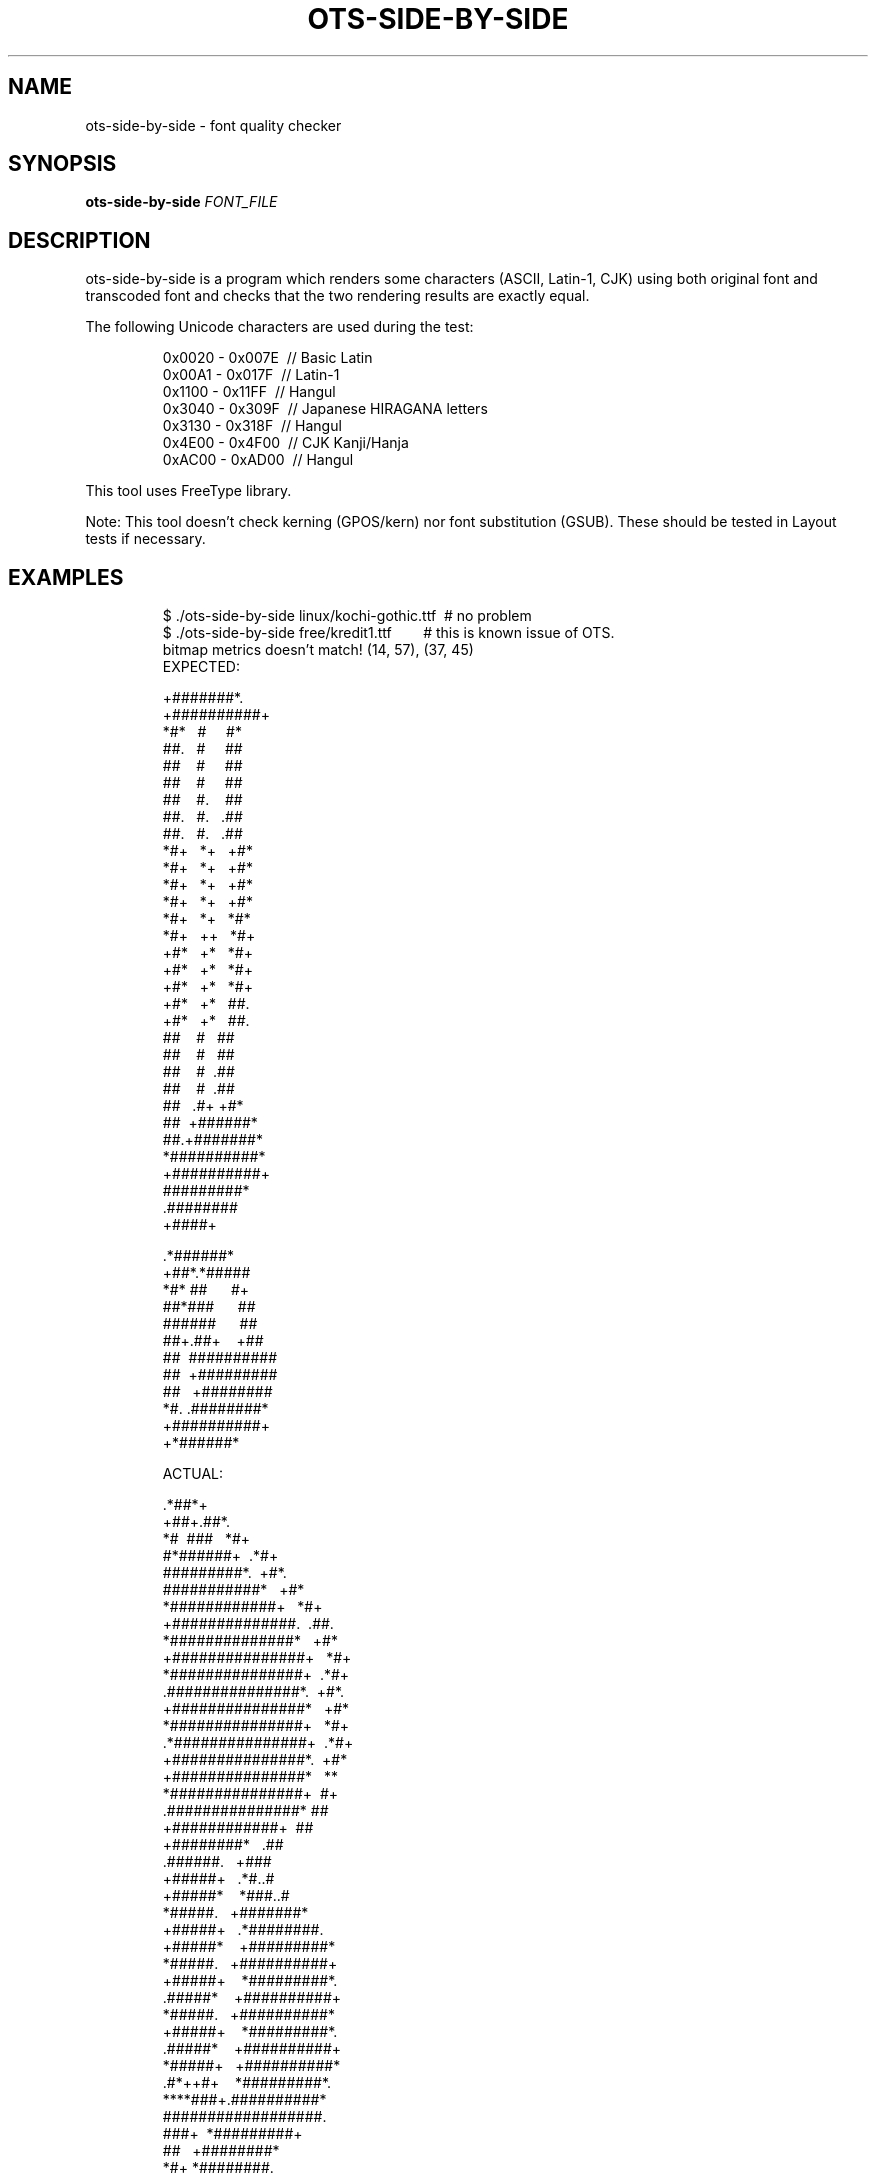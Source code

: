 .TH OTS-SIDE-BY-SIDE "1" "May 2021" "OpenType Sanitizer" "User Commands"
.SH NAME
ots-side-by-side \- font quality checker
.SH SYNOPSIS
.B ots-side-by-side
\fI\,FONT_FILE\/\fR
.SH DESCRIPTION
.PP
ots-side-by-side is a program which renders some characters (ASCII, Latin-1, CJK)
using both original font and transcoded font and checks that the two rendering
results are exactly equal.
.PP
The following Unicode characters are used during the test:
.PP
.RS
.nf
0x0020\ \-\ 0x007E\ \ //\ Basic\ Latin
0x00A1\ \-\ 0x017F\ \ //\ Latin-1
0x1100\ \-\ 0x11FF\ \ //\ Hangul
0x3040\ \-\ 0x309F\ \ //\ Japanese\ HIRAGANA\ letters
0x3130\ \-\ 0x318F\ \ //\ Hangul
0x4E00\ \-\ 0x4F00\ \ //\ CJK\ Kanji/Hanja
0xAC00\ \-\ 0xAD00\ \ //\ Hangul
.fi
.RE
.PP
This tool uses FreeType library.
.PP
Note: This tool doesn\(cqt check kerning (GPOS/kern) nor font substitution
(GSUB).
These should be tested in Layout tests if necessary.
.SH EXAMPLES
.RS
.nf
$\ ./ots-side-by-side\ linux/kochi-gothic.ttf\ \ #\ no\ problem
$\ ./ots-side-by-side\ free/kredit1.ttf\ \ \ \ \ \ \ \ #\ this\ is\ known\ issue\ of\ OTS.
bitmap\ metrics\ doesn't\ match!\ (14,\ 57),\ (37,\ 45)
EXPECTED:

\ \ +#######*.
\ +##########+
.###+.#.\ \ \ .#.
*#*\ \ \ #\ \ \ \ \ #*
##.\ \ \ #\ \ \ \ \ ##
##\ \ \ \ #\ \ \ \ \ ##
##\ \ \ \ #\ \ \ \ \ ##
##\ \ \ \ #.\ \ \ \ ##
##.\ \ \ #.\ \ \ .##
##.\ \ \ #.\ \ \ .##
*#+\ \ \ *+\ \ \ +#*
*#+\ \ \ *+\ \ \ +#*
*#+\ \ \ *+\ \ \ +#*
*#+\ \ \ *+\ \ \ +#*
*#+\ \ \ *+\ \ \ *#*
*#+\ \ \ ++\ \ \ *#+
+#*\ \ \ +*\ \ \ *#+
+#*\ \ \ +*\ \ \ *#+
+#*\ \ \ +*\ \ \ *#+
+#*\ \ \ +*\ \ \ ##.
+#*\ \ \ +*\ \ \ ##.
.##\ \ \ .#\ \ \ ##
.##\ \ \ .#\ \ \ ##
.##\ \ \ .#\ \ \ ##
\ ##\ \ \ \ #\ \ \ ##
\ ##\ \ \ \ #\ \ \ ##
\ ##\ \ \ \ #\ \ .##
\ ##\ \ \ \ #\ \ .##
\ ##\ \ \ .#+\ +#*
\ ##\ \ +######*
\ ##.+#######*
\ *##########*
\ +##########+
\ \ #########*
\ \ .########
\ \ \ \ +####+






\ \ .*######*
\ +##*.*#####
.##+.#+\ \ \ \ +#
*#*\ ##\ \ \ \ \ \ #+
##*###\ \ \ \ \ \ ##
######\ \ \ \ \ \ ##
##+.##+\ \ \ \ +##
##\ \ ##########
##\ \ +#########
##\ \ \ +########
*#.\ .########*
.#*\ #########.
\ +##########+
\ \ +*######*

ACTUAL:

\ \ .*##*+
\ +##+.##*.
.#*\ .##.+#*
*#\ \ ###\ \ \ *#+
#*######+\ \ .*#+
#########*.\ \ +#*.
###########*\ \ \ +#*
*############+\ \ \ *#+
+##############.\ \ .##.
\ *##############*\ \ \ +#*
\ \ +###############+\ \ \ *#+
\ \ \ \ *###############+\ \ .*#+
\ \ \ \ \ .###############*.\ \ +#*.
\ \ \ \ \ \ \ +###############*\ \ \ +#*
\ \ \ \ \ \ \ \ \ *###############+\ \ \ *#+
\ \ \ \ \ \ \ \ \ \ .*###############+\ \ .*#+
\ \ \ \ \ \ \ \ \ \ \ \ +###############*.\ \ +#*
\ \ \ \ \ \ \ \ \ \ \ \ \ \ +###############*\ \ \ **
\ \ \ \ \ \ \ \ \ \ \ \ \ \ \ \ *###############+\ \ #+
\ \ \ \ \ \ \ \ \ \ \ \ \ \ \ \ \ .###############*\ ##
\ \ \ \ \ \ \ \ \ \ \ \ \ \ \ \ \ \ \ +############+\ \ ##
\ \ \ \ \ \ \ \ \ \ \ \ \ \ \ \ \ \ \ \ \ +########*\ \ \ .##
\ \ \ \ \ \ \ \ \ \ \ \ \ \ \ \ \ \ \ \ \ \ .######.\ \ \ +###
\ \ \ \ \ \ \ \ \ \ \ \ \ \ \ \ \ \ \ \ \ +#####+\ \ \ .*#..#
\ \ \ \ \ \ \ \ \ \ \ \ \ \ \ \ \ \ \ +#####*\ \ \ \ *###..#
\ \ \ \ \ \ \ \ \ \ \ \ \ \ \ \ \ \ *#####.\ \ \ +#######*
\ \ \ \ \ \ \ \ \ \ \ \ \ \ \ \ +#####+\ \ \ .*########.
\ \ \ \ \ \ \ \ \ \ \ \ \ \ +#####*\ \ \ \ +#########*
\ \ \ \ \ \ \ \ \ \ \ \ \ *#####.\ \ \ +##########+
\ \ \ \ \ \ \ \ \ \ \ +#####+\ \ \ \ *#########*.
\ \ \ \ \ \ \ \ \ .#####*\ \ \ \ +##########+
\ \ \ \ \ \ \ \ *#####.\ \ \ +##########*
\ \ \ \ \ \ +#####+\ \ \ \ *#########*.
\ \ \ \ .#####*\ \ \ \ +##########+
\ \ \ *#####+\ \ \ +##########*
\ .#*++#+\ \ \ \ *#########*.
.#+\ \ ##\ \ \ +##########+
****###+.##########*
##################.
###+\ \ *#########+
##\ \ \ +########*
*#+\ *########.
\ ##.#######+
\ +#######*
\ \ \ *###*.


Glyph\ mismatch!\ (file:\ free/kredit1.ttf,\ U+0021,\ 100pt)!
.fi
.RE
.SH "REPORTING BUGS"
Report bugs to  <https://github.com/khaledhosny/ots/issues>
.SH "SEE ALSO"
.BR ots-idempotent (1),
.BR ots-perf (1),
.BR ots-sanitize (1),
.BR ots-validator-checker (1)
